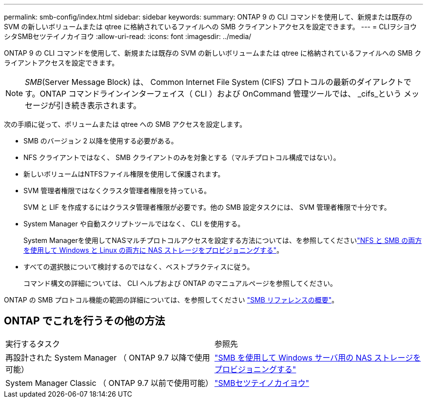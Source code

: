 ---
permalink: smb-config/index.html 
sidebar: sidebar 
keywords:  
summary: ONTAP 9 の CLI コマンドを使用して、新規または既存の SVM の新しいボリュームまたは qtree に格納されているファイルへの SMB クライアントアクセスを設定できます。 
---
= CLIヲシヨウシタSMBセツテイノカイヨウ
:allow-uri-read: 
:icons: font
:imagesdir: ../media/


[role="lead"]
ONTAP 9 の CLI コマンドを使用して、新規または既存の SVM の新しいボリュームまたは qtree に格納されているファイルへの SMB クライアントアクセスを設定できます。

[NOTE]
====
_SMB_(Server Message Block) は、 Common Internet File System (CIFS) プロトコルの最新のダイアレクトです。ONTAP コマンドラインインターフェイス（ CLI ）および OnCommand 管理ツールでは、 _cifs_という メッセージが引き続き表示されます。

====
次の手順に従って、ボリュームまたは qtree への SMB アクセスを設定します。

* SMB のバージョン 2 以降を使用する必要がある。
* NFS クライアントではなく、 SMB クライアントのみを対象とする（マルチプロトコル構成ではない）。
* 新しいボリュームはNTFSファイル権限を使用して保護されます。
* SVM 管理者権限ではなくクラスタ管理者権限を持っている。
+
SVM と LIF を作成するにはクラスタ管理者権限が必要です。他の SMB 設定タスクには、 SVM 管理者権限で十分です。

* System Manager や自動スクリプトツールではなく、 CLI を使用する。
+
System Managerを使用してNASマルチプロトコルアクセスを設定する方法については、を参照してくださいlink:../task_nas_provision_nfs_and_smb.html["NFS と SMB の両方を使用して Windows と Linux の両方に NAS ストレージをプロビジョニングする"]。

* すべての選択肢について検討するのではなく、ベストプラクティスに従う。
+
コマンド構文の詳細については、 CLI ヘルプおよび ONTAP のマニュアルページを参照してください。



ONTAP の SMB プロトコル機能の範囲の詳細については、を参照してください link:../smb-admin/index.html["SMB リファレンスの概要"]。



== ONTAP でこれを行うその他の方法

|===


| 実行するタスク | 参照先 


| 再設計された System Manager （ ONTAP 9.7 以降で使用可能） | link:../task_nas_provision_windows_smb.html["SMB を使用して Windows サーバ用の NAS ストレージをプロビジョニングする"] 


| System Manager Classic （ ONTAP 9.7 以前で使用可能） | link:https://docs.netapp.com/us-en/ontap-system-manager-classic/smb-config/index.html["SMBセツテイノカイヨウ"^] 
|===